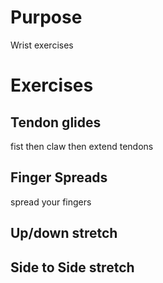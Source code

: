 * Purpose
  Wrist exercises
* Exercises
** Tendon glides
   fist then claw then extend tendons
** Finger Spreads
   spread your fingers
** Up/down stretch
** Side to Side stretch
